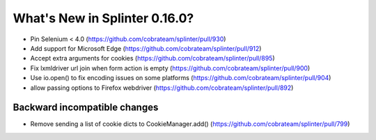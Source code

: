 .. Copyright 2021 splinter authors. All rights reserved.
   Use of this source code is governed by a BSD-style
   license that can be found in the LICENSE file.

.. meta::
    :description: New splinter features on version 0.16.0.
    :keywords: splinter 0.16.0, news

What's New in Splinter 0.16.0?
==============================

* Pin Selenium < 4.0 (https://github.com/cobrateam/splinter/pull/930)
* Add support for Microsoft Edge (https://github.com/cobrateam/splinter/pull/912)
* Accept extra arguments for cookies (https://github.com/cobrateam/splinter/pull/895)
* Fix lxmldriver url join when form action is empty (https://github.com/cobrateam/splinter/pull/900)
* Use io.open() to fix encoding issues on some platforms (https://github.com/cobrateam/splinter/pull/904)
* allow passing options to Firefox webdriver (https://github.com/cobrateam/splinter/pull/892)

Backward incompatible changes
-----------------------------
* Remove sending a list of cookie dicts to CookieManager.add() (https://github.com/cobrateam/splinter/pull/799)
